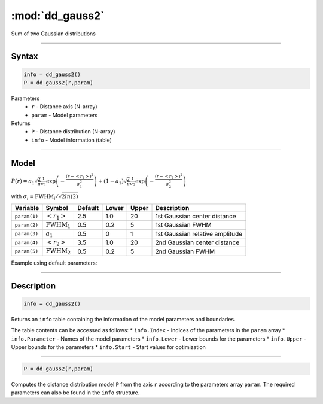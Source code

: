 .. highlight:: matlab
.. _dd_gauss2:


***********************
:mod:`dd_gauss2`
***********************

Sum of two Gaussian distributions

-----------------------------


Syntax
=========================================

.. code-block:: matlab

        info = dd_gauss2()
        P = dd_gauss2(r,param)

Parameters
    *   ``r`` - Distance axis (N-array)
    *   ``param`` - Model parameters
Returns
    *   ``P`` - Distance distribution (N-array)
    *   ``info`` - Model information (table)


-----------------------------

Model
=========================================

:math:`P(r) = a_1\sqrt{\frac{2}{\pi}}\frac{1}{\sigma_1}\exp\left(-\frac{(r-\left<r_1\right>)^2}{\sigma_1^2}\right) + (1 - a_1)\sqrt{\frac{2}{\pi}}\frac{1}{\sigma_2}\exp\left(-\frac{(r-\left<r_2\right>)^2}{\sigma_2^2}\right)`

with :math:`\sigma_i = \mathrm{FWHM}_i/\sqrt{2ln(2)}`


============== ======================== ========= ======== ========= ===================================
 Variable       Symbol                    Default   Lower    Upper       Description
============== ======================== ========= ======== ========= ===================================
``param(1)``   :math:`\left<r_1\right>`     2.5     1.0        20       1st Gaussian center distance
``param(2)``   :math:`\mathrm{FWHM}_1`      0.5     0.2        5        1st Gaussian FWHM
``param(3)``   :math:`a_1`                  0.5     0          1        1st Gaussian relative amplitude
``param(4)``   :math:`\left<r_2\right>`     3.5     1.0        20       2nd Gaussian center distance
``param(5)``   :math:`\mathrm{FWHM}_2`      0.5     0.2        5        2nd Gaussian FWHM
============== ======================== ========= ======== ========= ===================================

Example using default parameters:

.. image:: ../images/model_dd_gauss2.png
   :width: 650px


-----------------------------


Description
=========================================

.. code-block:: matlab

        info = dd_gauss2()

Returns an ``info`` table containing the information of the model parameters and boundaries.

The table contents can be accessed as follows:
* ``info.Index`` -  Indices of the parameters in the ``param`` array
* ``info.Parameter`` -  Names of the model parameters
* ``info.Lower`` - Lower bounds for the parameters
* ``info.Upper`` - Upper bounds for the parameters
* ``info.Start`` - Start values for optimization

-----------------------------


.. code-block:: matlab

    P = dd_gauss2(r,param)

Computes the distance distribution model ``P`` from the axis ``r`` according to the parameters array ``param``. The required parameters can also be found in the ``info`` structure.

